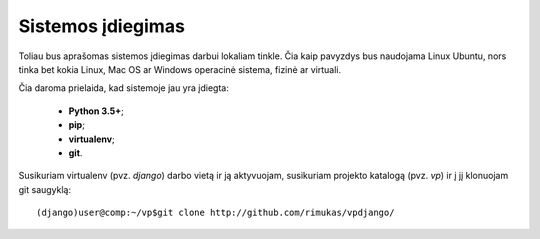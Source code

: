 Sistemos įdiegimas
------------------

Toliau bus aprašomas sistemos įdiegimas darbui lokaliam tinkle. Čia kaip pavyzdys bus naudojama Linux Ubuntu, nors tinka bet kokia Linux, Mac OS ar Windows operacinė sistema, fizinė ar virtuali. 

Čia daroma prielaida, kad sistemoje jau yra įdiegta:

	* **Python 3.5+**;
	* **pip**;
	* **virtualenv**;
	* **git**. 

Susikuriam virtualenv (pvz. *django*) darbo vietą ir ją aktyvuojam, susikuriam projekto katalogą (pvz. *vp*) ir į jį klonuojam git saugyklą:

::

	(django)user@comp:~/vp$git clone http://github.com/rimukas/vpdjango/


	 
